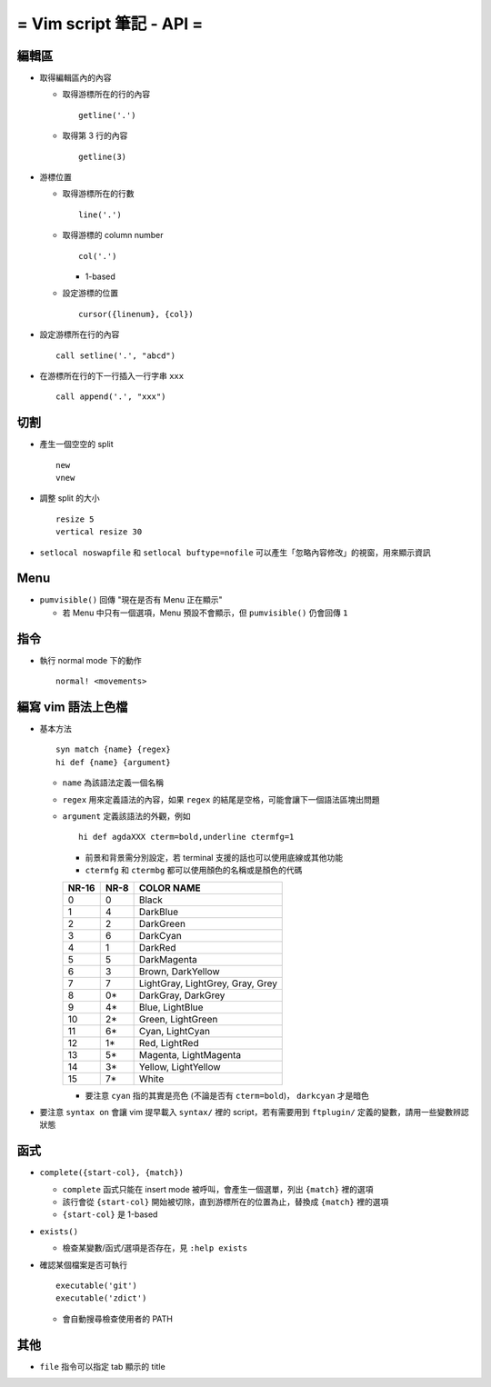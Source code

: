 =========================
= Vim script 筆記 - API =
=========================

編輯區
-------
* 取得編輯區內的內容

  - 取得游標所在的行的內容 ::

      getline('.')

  - 取得第 3 行的內容 ::

      getline(3)

* 游標位置

  - 取得游標所在的行數 ::

      line('.')

  - 取得游標的 column number ::

      col('.')

    + 1-based

  - 設定游標的位置 ::

      cursor({linenum}, {col})

* 設定游標所在行的內容 ::

    call setline('.', "abcd")

* 在游標所在行的下一行插入一行字串 ``xxx`` ::

    call append('.', "xxx")


切割
-----
* 產生一個空空的 split ::

    new
    vnew

* 調整 split 的大小 ::

    resize 5
    vertical resize 30

* ``setlocal noswapfile`` 和 ``setlocal buftype=nofile`` 可以產生「忽略內容修改」的視窗，用來顯示資訊


Menu
-----
* ``pumvisible()`` 回傳 "現在是否有 Menu 正在顯示"

  - 若 Menu 中只有一個選項，Menu 預設不會顯示，但 ``pumvisible()`` 仍會回傳 ``1``


指令
-----
* 執行 normal mode 下的動作 ::

    normal! <movements>


編寫 vim 語法上色檔
-------------------
* 基本方法 ::

    syn match {name} {regex}
    hi def {name} {argument}

  - ``name`` 為該語法定義一個名稱
  - ``regex`` 用來定義語法的內容，如果 ``regex`` 的結尾是空格，可能會讓下一個語法區塊出問題
  - ``argument`` 定義該語法的外觀，例如 ::

      hi def agdaXXX cterm=bold,underline ctermfg=1

    + 前景和背景需分別設定，若 terminal 支援的話也可以使用底線或其他功能
    + ``ctermfg`` 和 ``ctermbg`` 都可以使用顏色的名稱或是顏色的代碼

    ===== ==== ================================
    NR-16 NR-8 COLOR NAME
    ===== ==== ================================
    0     0    Black
    1     4    DarkBlue
    2     2    DarkGreen
    3     6    DarkCyan
    4     1    DarkRed
    5     5    DarkMagenta
    6     3    Brown, DarkYellow
    7     7    LightGray, LightGrey, Gray, Grey
    8     0*   DarkGray, DarkGrey
    9     4*   Blue, LightBlue
    10    2*   Green, LightGreen
    11    6*   Cyan, LightCyan
    12    1*   Red, LightRed
    13    5*   Magenta, LightMagenta
    14    3*   Yellow, LightYellow
    15    7*   White
    ===== ==== ================================

    + 要注意 ``cyan`` 指的其實是亮色 (不論是否有 ``cterm=bold``)， ``darkcyan`` 才是暗色

* 要注意 ``syntax on`` 會讓 vim 提早載入 ``syntax/`` 裡的 script，若有需要用到 ``ftplugin/`` 定義的變數，請用一些變數辨認狀態


函式
-----
* ``complete({start-col}, {match})``

  - ``complete`` 函式只能在 insert mode 被呼叫，會產生一個選單，列出 ``{match}`` 裡的選項
  - 該行會從 ``{start-col}`` 開始被切除，直到游標所在的位置為止，替換成 ``{match}`` 裡的選項
  - ``{start-col}`` 是 1-based

* ``exists()``

  - 檢查某變數/函式/選項是否存在，見 ``:help exists``

* 確認某個檔案是否可執行 ::

    executable('git')
    executable('zdict')

  - 會自動搜尋檢查使用者的 PATH


其他
-----
* ``file`` 指令可以指定 tab 顯示的 title

